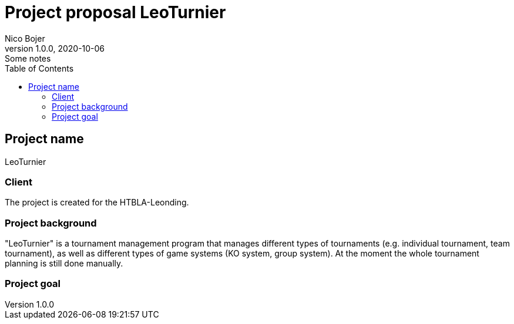 = Project proposal LeoTurnier
Nico Bojer
1.0.0, 2020-10-06: Some notes
ifndef::imagesdir[:imagesdir: images]
//:toc-placement!:  // prevents the generation of the doc at this position, so it can be printed afterwards
:sourcedir: ../src/main/java
:icons: font // Nummerierung der Überschriften / section numbering
:toc: left

//Need this blank line after ifdef, don't know why...
ifdef::backend-html5[]

// print the toc here (not at the default position)
//toc::[]

== Project name
LeoTurnier

=== Client
The project is created for the HTBLA-Leonding.

=== Project background
"LeoTurnier" is a tournament management program that manages different types of tournaments
(e.g. individual tournament, team tournament), as well as different types of game systems (KO system, group system).
At the moment the whole tournament planning is still done manually.

=== Project goal